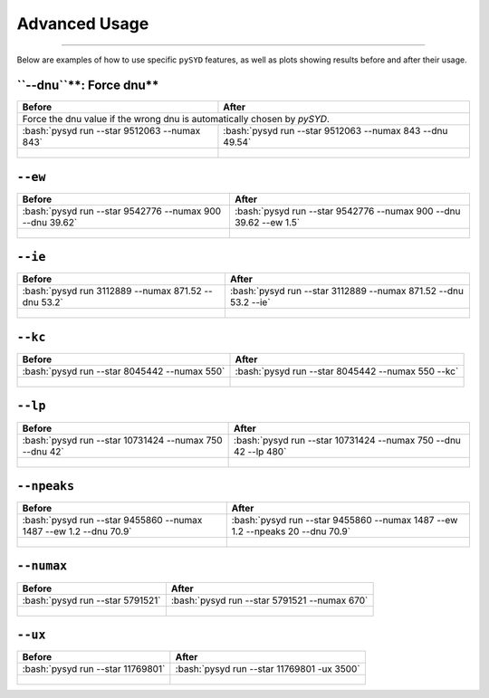 .. _advanced:
.. role:: bash(code)
   :language: bash

Advanced Usage
#################

=======

Below are examples of how to use specific ``pySYD`` features, as well as plots showing results before and after their usage.


``--dnu``**: Force dnu**
++++++++

+-------------------------------------------------+---------------------------------------------------------+
| Before                                          | After                                                   |
+=================================================+=========================================================+
| Force the dnu value if the wrong dnu is automatically chosen by `pySYD`.                                  |
+-------------------------------------------------+---------------------------------------------------------+
|:bash:`pysyd run --star 9512063 --numax 843`     |:bash:`pysyd run --star 9512063 --numax 843 --dnu 49.54` |
+-------------------------------------------------+---------------------------------------------------------+
| .. figure:: figures/advanced/9512063_before.png | .. figure:: figures/advanced/9512063_after.png          |
|    :width: 600                                  |    :width: 600                                          |
+-------------------------------------------------+---------------------------------------------------------+


``--ew``
++++++++

+----------------------------------------------------------+------------------------------------------------------------------+
| Before                                                   | After                                                            |
+==========================================================+==================================================================+
| :bash:`pysyd run --star 9542776 --numax 900 --dnu 39.62` | :bash:`pysyd run --star 9542776 --numax 900 --dnu 39.62 --ew 1.5`|
+----------------------------------------------------------+------------------------------------------------------------------+
| .. figure:: figures/advanced/9542776_before.png          | .. figure:: figures/advanced/9542776_after.png                   |
|    :width: 600                                           |    :width: 600                                                   |
+----------------------------------------------------------+------------------------------------------------------------------+


``--ie``
++++++++

+----------------------------------------------------------+------------------------------------------------------------------+
| Before                                                   | After                                                            |
+==========================================================+==================================================================+
| :bash:`pysyd run 3112889 --numax 871.52 --dnu 53.2`      | :bash:`pysyd run --star 3112889 --numax 871.52 --dnu 53.2 --ie`  |
+----------------------------------------------------------+------------------------------------------------------------------+
| .. figure:: figures/advanced/3112889_before.png          | .. figure:: figures/advanced/3112889_after.png                   |
|    :width: 600                                           |    :width: 600                                                   |
+----------------------------------------------------------+------------------------------------------------------------------+


``--kc``
++++++++

+-------------------------------------------------+-------------------------------------------------------+
| Before                                          | After                                                 |
+=================================================+=======================================================+
| :bash:`pysyd run --star 8045442 --numax 550`    | :bash:`pysyd run --star 8045442 --numax 550 --kc`     |
+-------------------------------------------------+-------------------------------------------------------+
| .. figure:: figures/advanced/8045442_before.png | .. figure:: figures/advanced/8045442_after.png        |
|    :width: 600                                  |    :width: 600                                        |
+-------------------------------------------------+-------------------------------------------------------+


``--lp``
++++++++

+--------------------------------------------------------+-----------------------------------------------------------------+
| Before                                                 | After                                                           |
+========================================================+=================================================================+
| :bash:`pysyd run --star 10731424 --numax 750 --dnu 42` | :bash:`pysyd run --star 10731424 --numax 750 --dnu 42 --lp 480` |
+--------------------------------------------------------+-----------------------------------------------------------------+
| .. figure:: figures/advanced/10731424_before.png       | .. figure:: figures/advanced/10731424_after.png                 |
|    :width: 600                                         |    :width: 600                                                  |
+--------------------------------------------------------+-----------------------------------------------------------------+


``--npeaks``
++++++++

+--------------------------------------------------------------------+-------------------------------------------------------------------------------+
| Before                                                             | After                                                                         |
+====================================================================+===============================================================================+
| :bash:`pysyd run --star 9455860 --numax 1487 --ew 1.2  --dnu 70.9` | :bash:`pysyd run --star 9455860 --numax 1487 --ew 1.2 --npeaks 20 --dnu 70.9` |
+--------------------------------------------------------------------+-------------------------------------------------------------------------------+
| .. figure:: figures/advanced/9455860_before.png                    | .. figure:: figures/advanced/9455860_after.png                                |
|    :width: 600                                                     |    :width: 600                                                                |
+--------------------------------------------------------------------+-------------------------------------------------------------------------------+


``--numax``
++++++++

+-------------------------------------------------+-------------------------------------------------------+
| Before                                          | After                                                 |
+=================================================+=======================================================+
| :bash:`pysyd run --star 5791521`                | :bash:`pysyd run --star 5791521  --numax 670`         |
+-------------------------------------------------+-------------------------------------------------------+
| .. figure:: figures/advanced/5791521_before.png | .. figure:: figures/advanced/5791521_after.png        |
|    :width: 600                                  |    :width: 600                                        |
+-------------------------------------------------+-------------------------------------------------------+


``--ux``
++++++++

+--------------------------------------------------+-------------------------------------------------------+
| Before                                           | After                                                 |
+==================================================+=======================================================+
| :bash:`pysyd run --star 11769801`                | :bash:`pysyd run --star 11769801 -ux 3500`            |
+--------------------------------------------------+-------------------------------------------------------+
| .. figure:: figures/advanced/11769801_before.png | .. figure:: figures/advanced/11769801_after.png       |
|    :width: 600                                   |    :width: 600                                        |
+--------------------------------------------------+-------------------------------------------------------+

